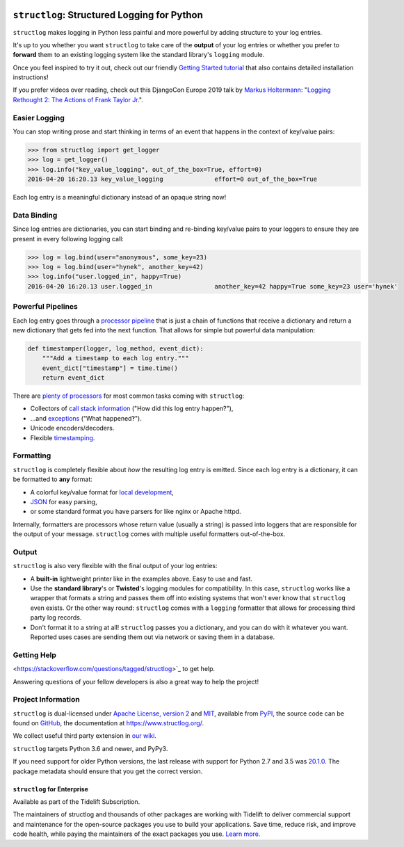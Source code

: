 .. image:: https://www.structlog.org/en/latest/_static/structlog_logo_small.png
   :alt: structlog Logo
   :width: 256px
   :target: https://www.structlog.org/

============================================
``structlog``: Structured Logging for Python
============================================

.. image:: https://readthedocs.org/projects/structlog/badge/?version=stable
   :target: https://www.structlog.org/en/stable/?badge=stable
   :alt: Documentation Status

.. image:: https://github.com/hynek/structlog/workflows/CI/badge.svg?branch=master
   :target: https://github.com/hynek/structlog/actions?workflow=CI
   :alt: CI Status

.. image:: https://codecov.io/github/hynek/structlog/branch/master/graph/badge.svg
   :target: https://codecov.io/github/hynek/structlog
   :alt: Test Coverage

.. image:: https://img.shields.io/badge/code%20style-black-000000.svg
   :target: https://github.com/psf/black
   :alt: Code style: black

.. -begin-short-

``structlog`` makes logging in Python less painful and more powerful by adding structure to your log entries.

It's up to you whether you want ``structlog`` to take care of the **output** of your log entries or whether you prefer to **forward** them to an existing logging system like the standard library's ``logging`` module.

.. -end-short-

Once you feel inspired to try it out, check out our friendly `Getting Started tutorial <https://www.structlog.org/en/stable/getting-started.html>`_ that also contains detailed installation instructions!

.. -begin-spiel-

If you prefer videos over reading, check out this DjangoCon Europe 2019 talk by `Markus Holtermann <https://twitter.com/m_holtermann>`_: "`Logging Rethought 2: The Actions of Frank Taylor Jr. <https://www.youtube.com/watch?v=Y5eyEgyHLLo>`_".


Easier Logging
==============

You can stop writing prose and start thinking in terms of an event that happens in the context of key/value pairs:

.. code-block:: pycon

   >>> from structlog import get_logger
   >>> log = get_logger()
   >>> log.info("key_value_logging", out_of_the_box=True, effort=0)
   2016-04-20 16:20.13 key_value_logging              effort=0 out_of_the_box=True

Each log entry is a meaningful dictionary instead of an opaque string now!


Data Binding
============

Since log entries are dictionaries, you can start binding and re-binding key/value pairs to your loggers to ensure they are present in every following logging call:

.. code-block:: pycon

   >>> log = log.bind(user="anonymous", some_key=23)
   >>> log = log.bind(user="hynek", another_key=42)
   >>> log.info("user.logged_in", happy=True)
   2016-04-20 16:20.13 user.logged_in                 another_key=42 happy=True some_key=23 user='hynek'


Powerful Pipelines
==================

Each log entry goes through a `processor pipeline <https://www.structlog.org/en/stable/processors.html>`_ that is just a chain of functions that receive a dictionary and return a new dictionary that gets fed into the next function.
That allows for simple but powerful data manipulation:

.. code-block:: python

   def timestamper(logger, log_method, event_dict):
       """Add a timestamp to each log entry."""
       event_dict["timestamp"] = time.time()
       return event_dict

There are `plenty of processors <https://www.structlog.org/en/stable/api.html#module-structlog.processors>`_ for most common tasks coming with ``structlog``:

- Collectors of `call stack information <https://www.structlog.org/en/stable/api.html#structlog.processors.StackInfoRenderer>`_ ("How did this log entry happen?"),
- …and `exceptions <https://www.structlog.org/en/stable/api.html#structlog.processors.format_exc_info>`_ ("What happened‽").
- Unicode encoders/decoders.
- Flexible `timestamping <https://www.structlog.org/en/stable/api.html#structlog.processors.TimeStamper>`_.



Formatting
==========

``structlog`` is completely flexible about *how* the resulting log entry is emitted.
Since each log entry is a dictionary, it can be formatted to **any** format:

- A colorful key/value format for `local development <https://www.structlog.org/en/stable/development.html>`_,
- `JSON <https://www.structlog.org/en/stable/api.html#structlog.processors.JSONRenderer>`_ for easy parsing,
- or some standard format you have parsers for like nginx or Apache httpd.

Internally, formatters are processors whose return value (usually a string) is passed into loggers that are responsible for the output of your message.
``structlog`` comes with multiple useful formatters out-of-the-box.


Output
======

``structlog`` is also very flexible with the final output of your log entries:

- A **built-in** lightweight printer like in the examples above.
  Easy to use and fast.
- Use the **standard library**'s or **Twisted**'s logging modules for compatibility.
  In this case, ``structlog`` works like a wrapper that formats a string and passes them off into existing systems that won't ever know that ``structlog`` even exists.
  Or the other way round: ``structlog`` comes with a ``logging`` formatter that allows for processing third party log records.
- Don't format it to a string at all!
  ``structlog`` passes you a dictionary, and you can do with it whatever you want.
  Reported uses cases are sending them out via network or saving them in a database.

.. -end-spiel-

.. -begin-meta-

Getting Help
============

<https://stackoverflow.com/questions/tagged/structlog>`_ to get help.

Answering questions of your fellow developers is also a great way to help the project!


Project Information
===================

``structlog`` is dual-licensed under `Apache License, version 2 <https://choosealicense.com/licenses/apache/>`_ and `MIT <https://choosealicense.com/licenses/mit/>`_, available from `PyPI <https://pypi.org/project/structlog/>`_, the source code can be found on `GitHub <https://github.com/hynek/structlog>`_, the documentation at https://www.structlog.org/.

We collect useful third party extension in `our wiki <https://github.com/hynek/structlog/wiki/Third-party-Extensions>`_.

``structlog`` targets Python 3.6 and newer, and PyPy3.

If you need support for older Python versions, the last release with support for Python 2.7 and 3.5 was `20.1.0 <https://pypi.org/project/structlog/20.1.0/>`_.
The package metadata should ensure that you get the correct version.

``structlog`` for Enterprise
----------------------------

Available as part of the Tidelift Subscription.

The maintainers of structlog and thousands of other packages are working with Tidelift to deliver commercial support and maintenance for the open-source packages you use to build your applications. Save time, reduce risk, and improve code health, while paying the maintainers of the exact packages you use. `Learn more. <https://tidelift.com/subscription/pkg/pypi-structlog?utm_source=pypi-structlog&utm_medium=referral&utm_campaign=readme>`_
